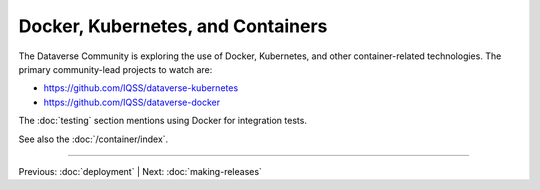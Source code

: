 ================================== 
Docker, Kubernetes, and Containers
==================================

The Dataverse Community is exploring the use of Docker, Kubernetes, and other container-related technologies. The primary community-lead projects to watch are:

- https://github.com/IQSS/dataverse-kubernetes
- https://github.com/IQSS/dataverse-docker

The :doc:`testing` section mentions using Docker for integration tests.

See also the :doc:`/container/index`.

.. contents:: |toctitle|
	:local:

----

Previous: :doc:`deployment` | Next: :doc:`making-releases`
